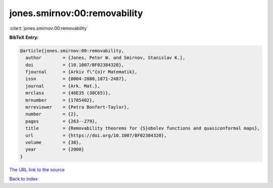 jones.smirnov:00:removability
=============================

:cite:t:`jones.smirnov:00:removability`

**BibTeX Entry:**

.. code-block:: bibtex

   @article{jones.smirnov:00:removability,
     author        = {Jones, Peter W. and Smirnov, Stanislav K.},
     doi           = {10.1007/BF02384320},
     fjournal      = {Arkiv f\"{o}r Matematik},
     issn          = {0004-2080,1871-2487},
     journal       = {Ark. Mat.},
     mrclass       = {46E35 (30C65)},
     mrnumber      = {1785402},
     mrreviewer    = {Petra Bonfert-Taylor},
     number        = {2},
     pages         = {263--279},
     title         = {Removability theorems for {S}obolev functions and quasiconformal maps},
     url           = {https://doi.org/10.1007/BF02384320},
     volume        = {38},
     year          = {2000}
   }

`The URL link to the source <https://doi.org/10.1007/BF02384320>`__


`Back to index <../By-Cite-Keys.html>`__
